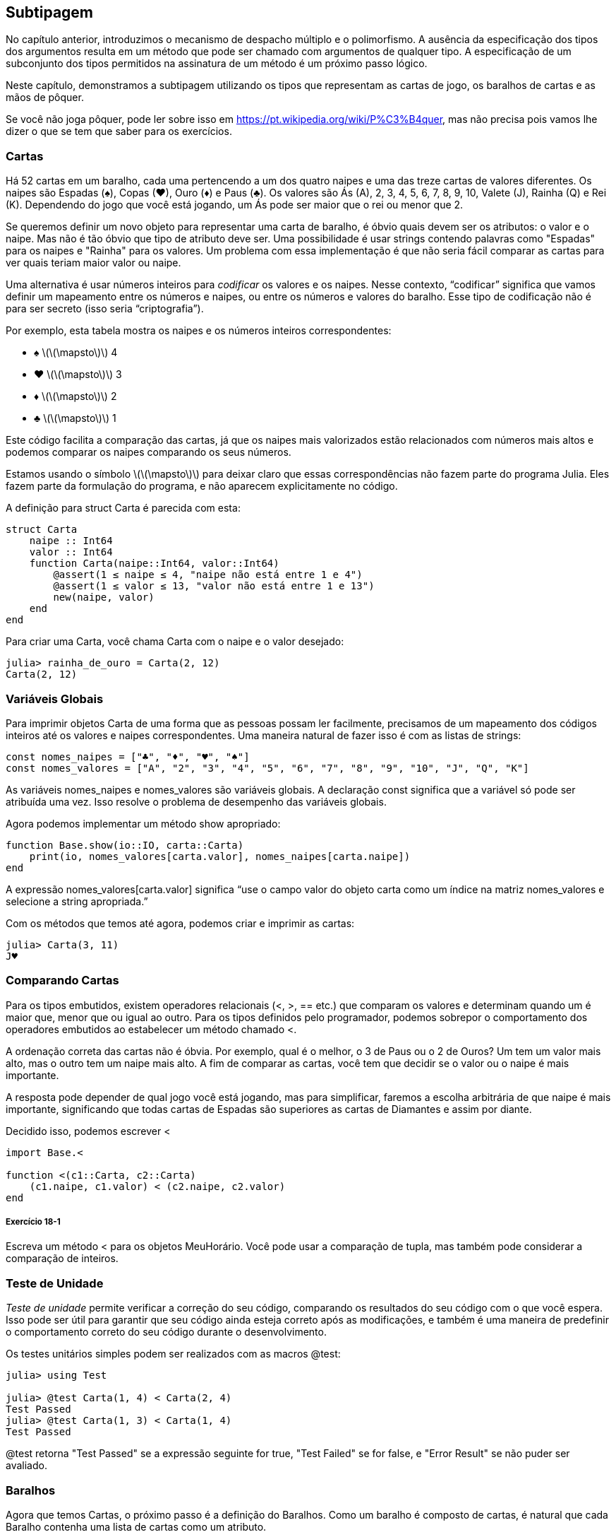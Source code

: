 [[chap18]]
== Subtipagem

No capítulo anterior, introduzimos o mecanismo de despacho múltiplo e o polimorfismo. A ausência da especificação dos tipos dos argumentos resulta em um método que pode ser chamado com argumentos de qualquer tipo. A especificação de um subconjunto dos tipos permitidos na assinatura de um método é um próximo passo lógico.

Neste capítulo, demonstramos a subtipagem utilizando os tipos que representam as cartas de jogo, os baralhos de cartas e as mãos de pôquer.

Se você não joga pôquer, pode ler sobre isso em https://pt.wikipedia.org/wiki/P%C3%B4quer, mas não precisa pois vamos lhe dizer o que se tem que saber para os exercícios.


=== Cartas

Há 52 cartas em um baralho, cada uma pertencendo a um dos quatro naipes e uma das treze cartas de valores diferentes. Os naipes são Espadas (+♠+), Copas (+♥+), Ouro (+♦+) e Paus (+♣+). Os valores são Ás (A), 2, 3, 4, 5, 6, 7, 8, 9, 10, Valete (J), Rainha (Q) e Rei (K). Dependendo do jogo que você está jogando, um Ás pode ser maior que o rei ou menor que 2.

Se queremos definir um novo objeto para representar uma carta de baralho, é óbvio quais devem ser os atributos: o valor e o naipe. Mas não é tão óbvio que tipo de atributo deve ser. Uma possibilidade é usar strings contendo palavras como +"Espadas"+ para os naipes e +"Rainha"+ para os valores. Um problema com essa implementação é que não seria fácil comparar as cartas para ver quais teriam maior valor ou naipe.

Uma alternativa é usar números inteiros para _codificar_ os valores e os naipes. Nesse contexto, “codificar” significa que vamos definir um mapeamento entre os números e naipes, ou entre os números e valores do baralho. Esse tipo de codificação não é para ser secreto (isso seria “criptografia”).
(((codificar)))

Por exemplo, esta tabela mostra os naipes e os números inteiros correspondentes:

* +♠+  latexmath:[\(\mapsto\)]  4

* +♥+  latexmath:[\(\mapsto\)]  3

* +♦+  latexmath:[\(\mapsto\)]  2

* +♣+  latexmath:[\(\mapsto\)]  1

Este código facilita a comparação das cartas, já que os naipes mais valorizados estão relacionados com números mais altos e podemos comparar os naipes comparando os seus números.

Estamos usando o símbolo latexmath:[\(\mapsto\)] para deixar claro que essas correspondências não fazem parte do programa Julia. Eles fazem parte da formulação do programa, e não aparecem explicitamente no código.

A definição para struct +Carta+ é parecida com esta:
(((Carta)))((("tipo", "definido pelo programador", "Carta", see="Carta")))

[source,@julia-setup chap18]
----
struct Carta
    naipe :: Int64
    valor :: Int64
    function Carta(naipe::Int64, valor::Int64)
        @assert(1 ≤ naipe ≤ 4, "naipe não está entre 1 e 4")
        @assert(1 ≤ valor ≤ 13, "valor não está entre 1 e 13")
        new(naipe, valor)
    end
end
----

Para criar uma +Carta+, você chama +Carta+ com o naipe e o valor desejado:

[source,@julia-repl-test chap18]
----
julia> rainha_de_ouro = Carta(2, 12)
Carta(2, 12)
----


=== Variáveis Globais

Para imprimir objetos +Carta+ de uma forma que as pessoas possam ler facilmente, precisamos de um mapeamento dos códigos inteiros até os valores e naipes correspondentes. Uma maneira natural de fazer isso é com as listas de strings:

[source,@julia-setup chap18]
----
const nomes_naipes = ["♣", "♦", "♥", "♠"]
const nomes_valores = ["A", "2", "3", "4", "5", "6", "7", "8", "9", "10", "J", "Q", "K"]
----

As variáveis +nomes_naipes+ e +nomes_valores+ são variáveis globais. A declaração +const+ significa que a variável só pode ser atribuída uma vez. Isso resolve o problema de desempenho das variáveis globais.
(((declaração global)))(((const)))((("palavra-chave", "const", see="const")))

Agora podemos implementar um método +show+ apropriado:
(((show)))

[source,@julia-setup chap18]
----
function Base.show(io::IO, carta::Carta)
    print(io, nomes_valores[carta.valor], nomes_naipes[carta.naipe])
end
----

A expressão +nomes_valores[carta.valor]+ significa “use o campo +valor+ do objeto +carta+ como um índice na matriz +nomes_valores+ e selecione a string apropriada.”

Com os métodos que temos até agora, podemos criar e imprimir as cartas:

[source,@julia-repl-test chap18]
----
julia> Carta(3, 11)
J♥
----


=== Comparando Cartas

Para os tipos embutidos, existem operadores relacionais (+<+, +>+, +==+ etc.) que comparam os valores e determinam quando um é maior que, menor que ou igual ao outro. Para os tipos definidos pelo programador, podemos sobrepor o comportamento dos operadores embutidos ao estabelecer um método chamado +<+.

A ordenação correta das cartas não é óbvia. Por exemplo, qual é o melhor, o 3 de Paus ou o 2 de Ouros? Um tem um valor mais alto, mas o outro tem um naipe mais alto. A fim de comparar as cartas, você tem que decidir se o valor ou o naipe é mais importante.

A resposta pode depender de qual jogo você está jogando, mas para simplificar, faremos a escolha arbitrária de que naipe é mais importante, significando que todas cartas de Espadas são superiores as cartas de Diamantes e assim por diante.

Decidido isso, podemos escrever +<+

[source,@julia-setup chap18]
----
import Base.<

function <(c1::Carta, c2::Carta)
    (c1.naipe, c1.valor) < (c2.naipe, c2.valor)
end
----

===== Exercício 18-1

Escreva um método +<+ para os objetos +MeuHorário+. Você pode usar a comparação de tupla, mas também pode considerar a comparação de inteiros.


=== Teste de Unidade


_Teste de unidade_ permite verificar a correção do seu código, comparando os resultados do seu código com o que você espera. Isso pode ser útil para garantir que seu código ainda esteja correto após as modificações, e também é uma maneira de predefinir o comportamento correto do seu código durante o desenvolvimento.
(((teste de unidade)))

Os testes unitários simples podem ser realizados com as macros +@test+:
(((Test)))((("módulo", "Test", see="Test")))(((@test)))((("macro", "Test", "@test", see="@test")))

[source,@julia-repl-test chap18]
----
julia> using Test

julia> @test Carta(1, 4) < Carta(2, 4)
Test Passed
julia> @test Carta(1, 3) < Carta(1, 4)
Test Passed
----

+@test+ retorna +"Test Passed"+ se a expressão seguinte for +true+, +"Test Failed"+ se for +false+, e +"Error Result"+ se não puder ser avaliado.


=== Baralhos

Agora que temos Cartas, o próximo passo é a definição do Baralhos. Como um baralho é composto de cartas, é natural que cada Baralho contenha uma lista de cartas como um atributo.

A seguir, define-se uma struct para +Baralho+. O construtor cria os campos das cartas e gera o conjunto padrão das cinquenta e dois cartas:
(((Deck)))((("tipo", "definido pelo programador", "Deck", see="Deck")))

[source,@julia-setup chap18]
----
struct Baralho
    cartas :: Array{Carta, 1}
end

function Baralho()
    baralho = Baralho(Carta[])
    for naipe in 1:4
        for valor in 1:13
            push!(baralho.cartas, Carta(naipe, valor))
        end
    end
    baralho
end
----

A maneira mais fácil de preencher o baralho é com um laço aninhado. O laço externo enumera os naipes de 1 a 4. O laço interno enumera os valores de 1 a 13. Cada iteração cria uma nova +Carta+ com o naipe e o valor correntes e envia-a para +baralho.cartas+.

Aqui está um método +show+ para +Baralho+:

[source,@julia-setup chap18]
----
function Base.show(io::IO, baralho::Baralho)
    for carta in baralho.cartas
        print(io, carta, " ")
    end
    println()
end
----

Veja como ficou o resultado:

[source,@julia-repl-test chap18]
----
julia> Baralho()
A♣ 2♣ 3♣ 4♣ 5♣ 6♣ 7♣ 8♣ 9♣ 10♣ J♣ Q♣ K♣ A♦ 2♦ 3♦ 4♦ 5♦ 6♦ 7♦ 8♦ 9♦ 10♦ J♦ Q♦ K♦ A♥ 2♥ 3♥ 4♥ 5♥ 6♥ 7♥ 8♥ 9♥ 10♥ J♥ Q♥ K♥ A♠ 2♠ 3♠ 4♠ 5♠ 6♠ 7♠ 8♠ 9♠ 10♠ J♠ Q♠ K♠
----


=== Adicionar, Remover, Embaralhar e Ordenar

Para distribuir as cartas, gostaríamos de uma função que remove uma carta do baralho e devolve-a. A função +pop!+ fornece uma maneira apropriada de fazer isso:
(((pop!)))

[source,@julia-setup chap18]
----
function Base.pop!(baralho::Baralho)
    pop!(baralho.cartas)
end
----

Como +pop!+ remove a última carta do baralho, estamos distribuindo a partir do fundo do baralho.

Para adicionar uma carta, podemos usar a função +push!+:
(((push!)))

[source,@julia-setup chap18]
----
function Base.push!(baralho::Baralho, carta::Carta)
    push!(baralho.cartas, carta)
    baralho
end
----

Um método como esse, que usa outro método sem fazer muito trabalho, às vezes é chamado de _folheado_. A metáfora vem do trabalho com madeira, onde um folheado de madeira é uma fina camada de madeira de boa qualidade colada à superfície de um pedaço de madeira mais barato para melhorar a aparência.
(((folheado)))

Neste caso, +push!+ é um método “fino” que expressa uma operação de lista relativamente apropriado para baralhos. Ele melhora a aparência, ou interface, da implementação.

Como um outro exemplo, podemos escrever um método chamado +shuffle!+ usando a função +Random.shuffle!+:
(((Random)))((("módulo", "Random", see="Random")))(((shuffle!)))((("função", "Random", "shuffle!", see="shuffle!")))

[source,@julia-setup chap18]
----
using Random

function Random.shuffle!(baralho::Baralho)
    shuffle!(baralho.cartas)
    baralho
end
----

===== Exercício 18-2

Escreva uma função chamada +sort!+ que usa a função +sort!+ para ordenar as cartas em um Baralho. A função +sort!+ usa o método +isless+ na nossa definição para a ordenação.
(((sort!)))


=== Tipos Abstratos e Subtipagem

Queremos um tipo que represente uma “mão”, ou seja, as cartas que estão nas mãos de um jogador. Uma mão é semelhante a um baralho: ambas são compostas de uma coleção de cartas, e ambas precisam de operações como adicionar e remover cartas.

Uma mão também é diferente de um baralho; existem operações que queremos para as mãos de cartas que não faz sentido para um baralho. Por exemplo, no pôquer, podemos comparar duas mãos para ver qual delas vence. No bridge, podemos calcular uma pontuação para uma mão para fazer um lance.

Portanto, precisamos de uma maneira de agrupar os _tipos concretos_ relacionados. No Julia, isso é feito ao definir um _tipo abstrato_ que serve como o progenitor de +Baralho+ e +Mão+. Isso é chamado _subtipagem_.
(((tipo concreto)))(((tipo abstrato)))(((subtipagem)))

Vamos nomear esse tipo abstrato de +Conjunto_Carta+:
(((Conjunto_Carta)))((("tipo", "definido pelo programador", "Conjunto_Carta", see="Conjunto_Carta")))

[source,@julia-eval chap18a]
----
struct Carta
    naipe :: Int64
    valor :: Int64
    function Carta(naipe::Int64, valor::Int64)
        @assert(1 ≤ naipe ≤ 4, "naipe está entre 1 e 4")
        @assert(1 ≤ valor ≤ 13, "valor está entre 1 e 13")
        new(naipe, valor)
    end
end;
----

[source,@julia-setup chap18a]
----
abstract type Conjunto_Carta end
----

Um novo tipo abstrato é criado com a palavra-chave +abstract type+. Um tipo “progenitor” opcional pode ser especificado colocando +<:+ após o nome seguido do nome de um tipo abstrato já existente.
(((tipo abstrato)))((("palavra-chave", "abstract type", see="abstract type")))(((tipo)))

Quando nenhum _supertipo_ é dado, o supertipo padrão é +Any+ - um tipo abstrato predefinido do qual todos os objetos são instâncias e todos os tipos são _subtipos_.
(((supertipo)))(((subtipo)))

Agora podemos expressar que +Baralho+ é um descendente de +Conjunto_Carta+:

[source,@julia-setup chap18a]
----
struct Baralho <: Conjunto_Carta
    cartas :: Array{Carta, 1}
end

function Baralho()
    baralho = Baralho(Carta[])
    for naipe in 1:4
        for valor in 1:13
            push!(baralho.cartas, Carta(naipe, valor))
        end
    end
    baralho
end
----

[source,@julia-eval chap18a]
----
using Random

const nomes_naipes = ["♣", "♦", "♥", "♠"];
const nomes_valores = ["A", "2", "3", "4", "5", "6", "7", "8", "9", "10", "J", "Q", "K"];

function Base.show(io::IO, carta::Carta)
    print(io, nomes_valores[carta.valor], nomes_naipes[carta.naipe])
end

function Random.shuffle!(baralho::Baralho)
    shuffle!(baralho.cartas)
    baralho
end
----

O operador +isa+ verifica se um objeto é de um determinado tipo:
(((isa)))((("operador", "Base", "isa", see="isa")))

[source,@julia-repl-test chap18a]
----
julia> baralho = Baralho();

julia> baralho isa Conjunto_Carta
true
----

Uma mão também é um tipo de +Conjunto_Carta+:
(((Mão)))((("tipo", "definido pelo programador", "Mão", see="Mão")))

[source,@julia-setup chap18a]
----
struct Mão <: Conjunto_Carta
    carta :: Array{Carta, 1}
    identificação :: String
end

function Mão(identificação::String="")
    Mão(Carta[], identificação)
end
----

Em vez de encher a mão com 52 novas cartas, o construtor de +Mão+ inicializa +cartas+ com uma lista vazia. Um argumento opcional pode ser passado para o construtor, atribuindo uma identificação para a +Mão+.

[source,@julia-repl-test chap18a]
----
julia> mão = Mão("nova mão")
Mão(Carta[], "nova mão")
----


=== Tipos Abstratos e Funções

Agora podemos expressar as operações comuns entre +Baralho+ e +Mão+ como funções tendo como argumento +Conjunto_Carta+:
(((show)))(((pop!)))(((push!)))

[source,@julia-setup chap18a]
----
function Base.show(io::IO, cc::Conjunto_Carta)
    for carta in cc.cartas
        print(io, carta, " ")
    end
end

function Base.pop!(cc::Conjunto_Carta)
    pop!(cc.cartas)
end

function Base.push!(cc::Conjunto_Carta, carta::Carta)
    push!(cc.cartas, carta)
    nothing
end
----

Podemos usar +pop!+ e +push!+ para dar uma carta:

[source,@julia-repl chap18a]
----
baralho = Baralho()
shuffle!(baralho)
carta = pop!(baralho)
push!(mão, carta)
----

Um próximo passo natural é encapsular esse código em uma função chamada +move!+:
(((move!)))((("função", "definido pelo programador", "move!", see="move!")))

[source,@julia-setup chap18a]
----
function move!(cc1::Conjunto_Carta, cc2::Conjunto_Carta, n::Int)
    @assert 1 ≤ n ≤ length(cc1.cartas)
    for i in 1:n
        carta = pop!(cc1)
        push!(cc2, carta)
    end
    nothing
end
----

A função +move!+ recebe três argumentos, dois objetos +Conjunto_Carta+ e o número de cartas a serem distribuídas. Ela modifica os objetos +Conjunto_Carta+ e retorna +nothing+.

Em alguns jogos, as cartas são transferidas de uma mão para outra ou de uma mão para o baralho. Você pode usar +move!+ para qualquer uma dessas operações já que +cc1+ e +cc2+ podem ser ou um +Baralho+ ou uma +Mão+.


=== Diagramas de Tipos

Até agora temos visto os diagramas de pilha, que mostram o estado de um programa, e os diagramas de objeto, que mostram os atributos de um objeto e os seus valores. Estes diagramas são como um retrato na execução de um programa, portanto eles mudam conforme o programa é executado.

Eles também são muito detalhados e dependendo de alguns propósitos, demasiadamente detalhados. Um _diagrama de tipo_ é uma representação mais abstrata da estrutura de um programa. Ao invés de mostrar objetos individuais, ele mostra os tipos e as relações entre eles.
(((diagrama de tipo)))((("diagrama", "tipo", see="diagrama de tipo")))

Existem vários tipos de relacionamento entre os tipos:

* Objetos de um tipo concreto podem conter referências a objetos de outro tipo. Por exemplo, cada Retângulo contém uma referência a um Ponto, e cada Baralho contém referências a uma lista de Cartas. Este tipo de relacionamento é chamado de _TEM-UM_, como em “um Retângulo tem um Ponto”.
(((TEM-UM)))

* Um tipo concreto pode ter um tipo abstrato como um supertipo. Esse relacionamento é chamado de _É-UM_, como em “uma Mão é uma espécie de Conjunto_Carta”.
(((É-UM)))

* Um tipo pode depender do outro no sentido de que os objetos de um tipo recebem os objetos do segundo tipo como parâmetros ou usam os objetos do segundo tipo como parte de um cálculo. Esse tipo de relacionamento é denominado _dependência_.
(((dependência)))

[[fig18-1]]
.Diagrama de Tipo
image::images/fig181.svg[]

A flecha com uma ponta de triângulo oco representa um relacionamento É-UM; e neste caso, indica que a Mão tem como supertipo o Conjunto_Carta.

A ponta da seta padrão representa um relacionamento TEM-UM e neste caso, um Baralho tem referências aos objetos de Carta.

A estrela (+pass:[*]+) perto da ponta da seta é uma _multiplicidade_ que indica a quantidade de Cartas que um Baralho tem. Uma multiplicidade pode ser um número simples, como +52+, um intervalo, +como 5:7+ ou uma estrela, que indica que um Baralho pode ter qualquer número de Cartas.
(((multiplicidade)))

Não há dependências neste diagrama. Elas usualmente seriam mostradas com uma seta tracejada. E caso haja muitas dependências, elas são às vezes omitidas.

Um diagrama mais detalhado pode mostrar que um Baralho realmente contém uma lista de Cartas, mas tipos internos como uma lista e dicionários geralmente não são inclusos nos diagramas de tipo.

[[interactive]]
=== Depuração

A subtipagem pode dificultar a depuração, porque quando você chama uma função com um objeto como argumento, pode ser difícil descobrir qual método será chamado.

Suponha que você está escrevendo uma função que funciona com os objetos +Mão+. Você gostaria que ela funcionasse com todos os tipos de +Mão+s, como +Mãos de Pôquer+, +Mãos de Bridge+, etc. Se você chamar um método como +sort!+, pode ter chamado o que foi definido para um tipo abstrato +Mão+, mas se um método +sort!+ com qualquer um dos subtipos como argumento existir, você terá essa versão em seu lugar. Este comportamento é normalmente uma coisa boa, mas pode ser confuso.

[source,@julia-setup chap18a]
----
function Base.sort!(mão::Mão)
    sort!(mão.cartas)
end
----

Sempre que você não tiver certeza sobre o fluxo de execução do seu programa, a solução mais simples é adicionar comandos de impressão no início dos métodos relevantes. Se +shuffle!+ imprime uma mensagem que diz algo como +Executando shuffle! Baralho+, à medida que o programa é executado, rastreia-se o fluxo de execução.

Como uma alternativa melhor, você também pode usar a macro +@which+:
(((InteractiveUtils)))((("módulo", "InteractiveUtils", see="InteractiveUtils")))(((@which)))((("macro", "InteractiveUtils", "@which", see="@which")))

[source,jlcon]
----
julia> @which sort!(mão)
sort!(mão::Mão) in Main at REPL[5]:1
----

Portanto, o método +sort!+ para +mão+ recebe como argumento um objeto do tipo +Mão+.

Eis uma sugestão de design: quando você substitui um método, a interface do novo método deve ser a mesma que a do antigo. Ele deve receber os mesmos parâmetros, retornar o mesmo tipo e obedecer às mesmas precondições e pós-condições. Se você seguir esta regra, verá que qualquer função elaborada para trabalhar com uma instância de um supertipo, como um +Conjunto_Carta+, também funcionará com instâncias de seus subtipos +Baralho+ e +Mão+.

Se você violar essa regra, chamada de “princípio de substituição de Liskov”, seu código tombará como (me desculpe) um castelo de cartas.
(((princípio de substituição de Liskov)))

A função +supertype+ pode ser usada para encontrar o supertipo direto de um tipo.
(((supertype)))((("função", "Base", "supertype", see="supertype")))

[source,@julia-repl-test chap18a]
----
julia> supertype(Baralho)
Conjunto_Carta
----


=== Encapsulamento de Dados

Os capítulos anteriores apresentam um plano de desenvolvimento que podemos chamar de “design orientado a tipos”. Identificamos os objetos de que precisamos—como +Ponto+, +Retângulo+ e +MeuHorário+— e definimos estruturas para representá-los. Em cada caso, há uma correspondência óbvia entre o objeto e alguma entidade no mundo real (ou pelo menos em um mundo matemático).
(((design orientado a tipos)))

Mas, às vezes, é menos óbvio de quais objetos você precisa e como eles devem interagir. Nesse caso, precisa-se de um plano de desenvolvimento diferente. Da mesma maneira que descobrimos funções de interface por encapsulamento e generalização, podemos descobrir os tipos de interface por _encapsulamento de dados_.
(((encapsulamento de dados)))

A análise de Markov, de <<markov_analysis>>, fornece um bom exemplo. Se você baixar meu código em https://github.com/JuliaIntro/JuliaIntroBR.jl/blob/master/src/solutions/chap13.jl, verá que ele usa duas variáveis globais—+suffixos+ and +prefixo+—que são lidos e escritos a partir de várias funções.

[source,@julia-setup]
----
sufixos = Dict()
prefixo = []
----

Como estas variáveis são globais, podemos fazer só uma análise por vez. Se lermos dois textos, os seus prefixos e sufixos seriam adicionados às mesmas estruturas de dados (o que faz com que algum texto gerado seja interessante).

Para rodar várias análises e mantê-las separadas, podemos encapsular o estado de cada análise em um objeto. Eis o que isso parece:
(((Markov)))((("tipo", "definido pelo programador", "Markov", see="Markov")))

[source,@julia-setup chap18b]
----
struct Markov
    ordem :: Int64
    suffixos :: Dict{Tuple{String,Vararg{String}}, Array{String, 1}}
    prefixos :: Array{String, 1}
end

function Markov(ordem::Int64=2)
    new(ordem, Dict{Tuple{String,Vararg{String}}, Array{String, 1}}(), Array{String, 1}())
end
----

Em seguida, transformamos as funções em métodos. Por exemplo, aqui está +processa_palavra+:
(((processa_palavra)))((("função", "definido pelo programador", "processa_palavra", see="processa_palavra")))

[source,@julia-setup chap18b]
----
function processa_palavra(markov::Markov, palavra::String)
    if length(markov.prefixo) < markov.ordem
        push!(markov.prefixo, palavra)
        return
    end
    get!(markov.suffixos, (markov.prefixo...,), Array{String, 1}())
    push!(markov.suffixos[(markov.prefixo...,)], palavra)
    popfirst!(markov.prefixo)
    push!(markov.prefixo, palavra)
end
----

Transformar um programa como esse—alterando o design sem alterar o comportamento—é outro exemplo de refatoração (veja <<refactoring>>).
(((refatoração)))(((plano de desenvolvimento do programa)))

Este exemplo sugere um plano de desenvolvimento para elaborar os tipos:

* Comece por escrever funções que leem e escrevem variáveis globais (quando necessário).

* Uma vez que o programa esteja funcionando, procure por associações entre variáveis globais e as funções que as utilizam.

* Encapsule as variáveis relacionadas como os campos de uma estrutura.

* Transforme as funções associadas em métodos que recebem objetos do novo tipo como argumento.

===== Exercício 18-3

Faça o download do meu código Markov em https://github.com/JuliaIntro/JuliaIntroBR.jl/blob/master/src/solutions/chap13.jl e siga os passos descritos acima para encapsular as variáveis globais como atributos de uma nova estrutura denominada +Markov+.


=== Glossário

codificação::
Representação de um conjunto de valores usando outro conjunto de valores através da construção de um mapeamento entre eles.
(((codificação)))

teste de unidade::
Procedimento padronizado para testar o corretismo do código.
(((teste de unidade)))

folheado::
Um método ou uma função que disponibiliza uma interface diferente para outra função sem fazer muito cálculo.
(((folheado)))

subtipagem::
A capacidade de definir uma hierarquia de tipos relacionados.
(((subtipagem)))

tipo abstrato::
Um tipo que pode atuar como progenitor de outro tipo.
(((tipo abstrato)))

tipo concreto::
Um tipo que pode ser construído.
(((tipo concreto)))

subtipo::
Um tipo que tem como progenitor um tipo abstrato.
(((subtipo)))

supertipo::
Um tipo abstrato que é o progenitor de outro tipo.
(((supertipo)))

Relacionamento É-UM::
Um relacionamento entre um subtipo e seu supertipo.
(((relacionamento É-UM)))

Relacionamento TEM-UM::
Um relacionamento entre dois tipos em que as instâncias de um tipo contêm referências às instâncias do outro.
(((relacionamento TEM-UM)))

dependência::
Um relacionamento entre dois tipos em que instâncias de um tipo usam as instâncias do outro tipo, sem armazená-las como campos.
(((dependência)))

diagrama de tipo::
Um diagrama que mostra os tipos de um programa e as relações entre eles.
(((diagrama de tipo)))

multiplicidade::
Uma notação em um diagrama de tipos que mostra, em um relacionamento TEM-UM, a quantidade de referências para as instâncias de outra classe.
(((multiplicidade)))

encapsulamento de dados::
Um plano de desenvolvimento de programa, que consiste em um protótipo que usa variáveis ​​globais e uma versão final que transforma as variáveis ​​globais em campos de uma instância.
(((encapsulamento de dados)))


=== Exercícios

[[ex18-1]]
===== Exercício 18-4

Para o programa seguinte, desenhe um diagrama de tipos que mostre os seus tipos e as relações entre eles.

[source,julia]
----
abstract type PingPongProgenitor end

struct Ping <: PingPongProgenitor
    pong :: PingPongProgenitor
end

struct Pong <: PingPongProgenitor
    pings :: Array{Ping, 1}
    function Pong(pings=Array{Ping, 1}())
        new(pings)
    end
end

function addping(pong::Pong, ping::Ping)
    push!(pong.pings, ping)
    nothing
end

pong = Pong()
ping = Ping(pong)
addping(pong, ping)
----

[[ex18-2]]
===== Exercício 18-5

Escreva um método chamado +dar_carta!+ que recebe três parâmetros, o +Baralho+, o número de mãos e o número de cartas por mão. Ele deve criar o número apropriado de objetos +Mão+, distribuir o número compatível de cartas por mão e retornar uma lista de +Mão+s.
(((dar_carta!)))((("função", "definido pelo programador", "dar_carta!", see="dar_carta!")))

[[ex18-3]]
===== Exercício 18-6

Seguem as jogadas possíveis no pôquer, em ordem crescente de valor e ordem decrescente de probabilidade:

par::
duas cartas com o mesmo valor

dois pares::
dois pares de cartas com o mesmo valor

trinca de um tipo::
três cartas com o mesmo valor

sequência::
cinco cartas com valores em sequência (os Ases podem ser altos ou baixos, então Ás-2-3-4-5 é uma sequência bem como 10-Valete-Rainha-Rei-Ás, mas Rainha-Rei-Ás-2-3 não é.)

flush::
cinco cartas com o mesmo naipe

full house::
três cartas com um valor, duas cartas com outro

quadra de um tipo::
quatro cartas com o mesmo valor

sequência de mesmo naipe::
cinco cartas em sequência (conforme definido acima) e com o mesmo naipe

O objetivo deste exercício é estimar as probabilidades de se tirar estas várias jogadas.

. Adicione métodos chamados +tem_par+, +tem_2pares+, etc. que retornam +true+ ou +false+ se a mão cumpre ou não as regras relevantes. Seu código deve funcionar corretamente para as “mãos” que contém qualquer número de cartas (embora 5 e 7 sejam a quantidade mais comuns).
(((tem_par)))((("função", "definido pelo programador", "tem_par", see="tem_par")))(((tem_2pares)))((("função", "definido pelo programador", "tem_2pares", see="tem_2pares")))

. Escreva um método chamado +classificar+ que calcula a classificação do valor mais alto para uma mão e identifica adequadamente o campo +jogada+. Por exemplo, um mão de 7 cartas pode conter um flush e um par e ele deve ser identificado como “flush”.
(((classificar)))((("função", "definido pelo programador", "classificar", see="classificar")))

. Quando você estiver convencido de que seus métodos de classificação estão funcionando, o próximo passo é estimar as probabilidades das várias jogadas. Escreva uma função que embaralha um baralho de cartas, divide-o em mãos, classifica as mãos e conta o número de vezes que as várias classificações aparecem.

. Imprima uma tabela de classificações e suas probabilidades. Execute seu programa com uma quantidade de mãos cada vez maiores até que os valores de saída convirjam para um grau razoável de precisão. Compare os seus resultados com os valores em https://pt.wikipedia.org/wiki/Lista_de_jogadas_do_p%C3%B4quer.
